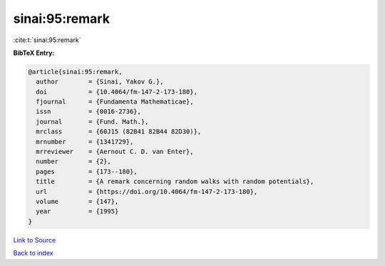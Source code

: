 sinai:95:remark
===============

:cite:t:`sinai:95:remark`

**BibTeX Entry:**

.. code-block:: bibtex

   @article{sinai:95:remark,
     author        = {Sinai, Yakov G.},
     doi           = {10.4064/fm-147-2-173-180},
     fjournal      = {Fundamenta Mathematicae},
     issn          = {0016-2736},
     journal       = {Fund. Math.},
     mrclass       = {60J15 (82B41 82B44 82D30)},
     mrnumber      = {1341729},
     mrreviewer    = {Aernout C. D. van Enter},
     number        = {2},
     pages         = {173--180},
     title         = {A remark concerning random walks with random potentials},
     url           = {https://doi.org/10.4064/fm-147-2-173-180},
     volume        = {147},
     year          = {1995}
   }

`Link to Source <https://doi.org/10.4064/fm-147-2-173-180},>`_


`Back to index <../By-Cite-Keys.html>`_
